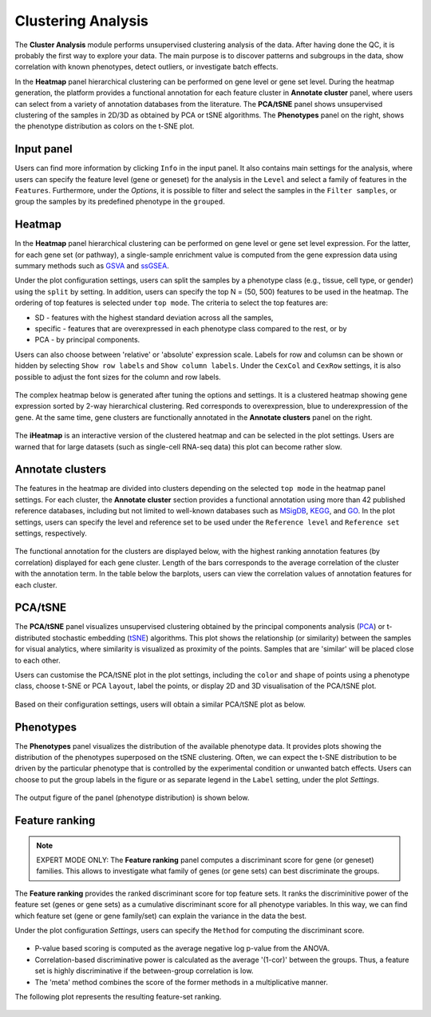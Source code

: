 .. _Clustering:

Clustering Analysis
================================================================================

The **Cluster Analysis** module performs unsupervised clustering analysis of the data. 
After having done the QC, it is probably the first way to explore your data. 
The main purpose is to discover patterns and subgroups in the data, show correlation
with known phenotypes, detect outliers, or investigate batch effects.

In the **Heatmap** panel hierarchical clustering can be performed on gene level 
or gene set level. During the heatmap generation, the platform provides a functional
annotation for each feature cluster in **Annotate cluster** panel, where users can
select from a variety of annotation databases from the literature. 
The **PCA/tSNE** panel shows unsupervised clustering of the samples in 2D/3D as
obtained by PCA or tSNE algorithms. 
The **Phenotypes** panel on the right, shows the phenotype distribution as colors
on the t-SNE plot.


Input panel
--------------------------------------------------------------------------------
Users can find more information by clicking ``Info`` in the input
panel. It also contains main settings for the analysis, where users
can specify the feature level (gene or geneset) for the analysis in
the ``Level`` and select a family of features in the
``Features``. Furthermore, under the *Options*, it is possible to
filter and select the samples in the ``Filter samples``, or group the
samples by its predefined phenotype in the ``grouped``.

.. figure:: figures/psc3.0.png
    :align: center
    :width: 30%


Heatmap
--------------------------------------------------------------------------------
In the **Heatmap** panel hierarchical clustering can be performed on
gene level or gene set level expression. For the latter, for each gene
set (or pathway), a single-sample enrichment value is computed from
the gene expression data using summary methods such as `GSVA
<https://bmcbioinformatics.biomedcentral.com/articles/10.1186/1471-2105-14-7>`__
and `ssGSEA
<https://bmcbioinformatics.biomedcentral.com/articles/10.1186/1471-2105-14-7>`__.

Under the plot configuration settings, users can split the samples by a phenotype
class (e.g., tissue, cell type, or gender) using the ``split`` by setting. 
In addition, users can specify the top N = (50, 500) features to be used in the heatmap. 
The ordering of top features is selected under ``top mode``. 
The criteria to select the top features are:

* SD - features with the highest standard deviation across all the samples,
* specific - features that are overexpressed in each phenotype class compared to the rest, or by
* PCA - by principal components.

Users can also choose between 'relative' or 'absolute' expression
scale.  Labels for row and columsn can be shown or hidden by selecting
``Show row labels`` and ``Show column labels``. Under the ``CexCol``
and ``CexRow`` settings, it is also possible to adjust the font sizes
for the column and row labels.

.. figure:: figures/psc3.1.0.png
    :align: center
    :width: 30%
        
The complex heatmap below is generated after tuning the options and settings. 
It is a clustered heatmap showing gene expression sorted by 2-way hierarchical
clustering. Red corresponds to overexpression, blue to underexpression of the gene.
At the same time, gene clusters are functionally annotated in the **Annotate clusters**
panel on the right.

.. figure:: figures/psc3.1.png
    :align: center
    :width: 100%

The **iHeatmap** is an interactive version of the clustered heatmap
and can be selected in the plot settings. Users are warned that for
large datasets (such as single-cell RNA-seq data) this plot can become
rather slow.

.. figure:: figures/psc3.2.png
    :align: center
    :width: 100%


Annotate clusters
--------------------------------------------------------------------------------
The features in the heatmap are divided into clusters depending on the
selected ``top mode`` in the heatmap panel settings. For each cluster,
the **Annotate cluster** section provides a functional annotation
using more than 42 published reference databases, including but not
limited to well-known databases such as `MSigDB
<http://software.broadinstitute.org/gsea/msigdb/index.jsp>`__, `KEGG
<https://www.ncbi.nlm.nih.gov/pmc/articles/PMC102409/>`__, and `GO
<http://geneontology.org/>`__.  In the plot settings, users can
specify the level and reference set to be used under the ``Reference
level`` and ``Reference set`` settings, respectively.

.. figure:: figures/psc3.4.0.png
    :align: center
    :width: 30%

The functional annotation for the clusters are displayed below, with
the highest ranking annotation features (by correlation) displayed for
each gene cluster. Length of the bars corresponds to the average
correlation of the cluster with the annotation term. In the table
below the barplots, users can view the correlation values of
annotation features for each cluster.

.. figure:: figures/psc3.4.png
    :align: center
    :width: 100%


PCA/tSNE
--------------------------------------------------------------------------------
The **PCA/tSNE** panel visualizes unsupervised clustering obtained by the principal
components analysis (`PCA <https://www.ncbi.nlm.nih.gov/pubmed/19377034>`__) or 
t-distributed stochastic embedding 
(`tSNE <http://jmlr.org/papers/volume15/vandermaaten14a/vandermaaten14a.pdf>`__) algorithms. 
This plot shows the relationship (or similarity) between the samples for visual 
analytics, where similarity is visualized as proximity of the points. 
Samples that are 'similar' will be placed close to each other.

Users can customise the PCA/tSNE plot in the plot settings, including
the ``color`` and ``shape`` of points using a phenotype class, choose
t-SNE or PCA ``layout``, label the points, or display 2D and 3D
visualisation of the PCA/tSNE plot.

.. figure:: figures/psc3.3.0.png
    :align: center
    :width: 30%

Based on their configuration settings, users will obtain a similar
PCA/tSNE plot as below.

.. figure:: figures/psc3.3.png
    :align: center
    :width: 100%
    

Phenotypes
--------------------------------------------------------------------------------
The **Phenotypes** panel visualizes the distribution of the available phenotype data. 
It provides plots showing the distribution of the phenotypes superposed on the 
tSNE clustering. Often, we can expect the t-SNE distribution to be driven by the
particular phenotype that is controlled by the experimental condition or unwanted
batch effects. Users can choose to put the group labels in the 
figure or as separate legend in the ``Label`` setting, under the plot *Settings*.

.. figure:: figures/psc3.5.0.png
    :align: center
    :width: 30%

The output figure of the panel (phenotype distribution) is shown below. 
    
.. figure:: figures/psc3.5.png
    :align: center
    :width: 100%


Feature ranking
--------------------------------------------------------------------------------

.. note::

    EXPERT MODE ONLY: The **Feature ranking** panel computes a discriminant 
    score for gene (or geneset) families. This allows to investigate what 
    family of genes (or gene sets) can best discriminate the groups.

The **Feature ranking** provides the ranked discriminant score for top feature sets.
It ranks the discriminitive power of the feature set (genes or gene sets) as a 
cumulative discriminant score for all phenotype variables. 
In this way, we can find which feature set (gene or gene family/set) can explain 
the variance in the data the best.

Under the plot configuration *Settings*, users can specify the ``Method`` for 
computing the discriminant score.

.. figure:: figures/psc3.6.0.png
    :align: center
    :width: 30%

* P-value based scoring is computed as the average negative log p-value from the ANOVA.
* Correlation-based discriminative power is calculated as the average '(1-cor)' 
  between the groups. Thus, a feature set is highly discriminative if the 
  between-group correlation is low.
* The 'meta' method combines the score of the former methods in a multiplicative manner.
 

The following plot represents the resulting feature-set ranking.

.. figure:: figures/psc3.6.png
    :align: center
    :width: 100%

